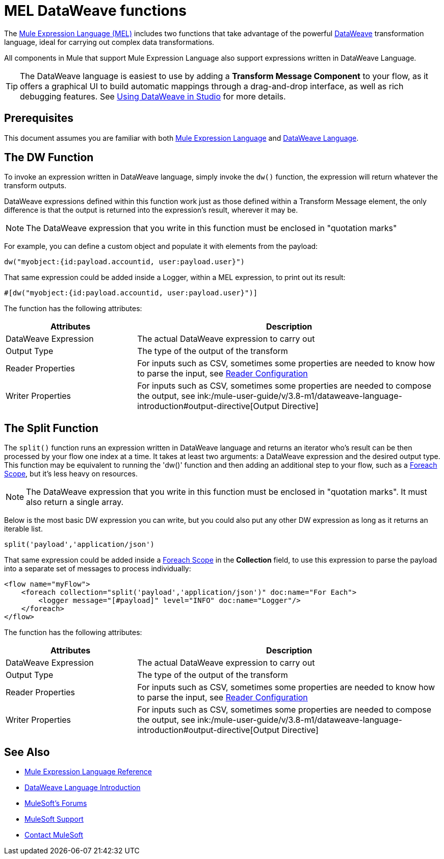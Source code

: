 = MEL DataWeave functions
:keywords: mel, cheat, sheet

The link:/mule-user-guide/v/3.8-m1/mule-expression-language-mel[Mule Expression Language (MEL)] includes two functions that take advantage of the powerful link:/mule-user-guide/v/3.8-m1/dataweave[DataWeave] transformation language, ideal for carrying out complex data transformations.

All components in Mule that support Mule Expression Language also support expressions written in DataWeave Language.

[TIP]
The DataWeave language is easiest to use by adding a *Transform Message Component* to your flow, as it offers a graphical UI to build automatic mappings through a drag-and-drop interface, as well as rich debugging features. See link:/mule-user-guide/v/3.8-m1/using-dataweave-in-studio[Using DataWeave in Studio] for more details.

== Prerequisites

This document assumes you are familiar with both link:/mule-user-guide/v/3.8-m1/mule-expression-language-reference[Mule Expression Language] and link:/mule-user-guide/v/3.8-m1/dataweave-language-introduction[DataWeave Language].

== The DW Function

To invoke an expression written in DataWeave language, simply invoke the `dw()` function, the expression will return whatever the transform outputs.

DataWeave expressions defined within this function work just as those defined within a Transform Message element, the only difference is that the output is returned into the expression's result, wherever it may be.

[NOTE]
The DataWeave expression that you write in this function must be enclosed in "quotation marks"

For example, you can define a custom object and populate it with elements from the payload:

[source,code]
----
dw("myobject:{id:payload.accountid, user:payload.user}")
----

That same expression could be added inside a Logger, within a MEL expression, to print out its result:

[source,code]
----
#[dw("myobject:{id:payload.accountid, user:payload.user}")]
----


The function has the following attributes:

[cols="30a,70a",options="header"]
|===
|Attributes |Description
|DataWeave Expression |The actual DataWeave expression to carry out
|Output Type	| The type of the output of the transform
|Reader Properties	| For inputs such as CSV, sometimes some properties are needed to know how to parse the input, see link:/mule-user-guide/v/3.8-m1/using-dataweave-in-studio#reader-configuration[Reader Configuration]
|Writer Properties	| For inputs such as CSV, sometimes some properties are needed to compose the output, see ink:/mule-user-guide/v/3.8-m1/dataweave-language-introduction#output-directive[Output Directive]

|===





== The Split Function

The `split()` function runs an expression written in DataWeave language and returns an iterator who's result can be then processed by your flow one index at a time. It takes at least two arguments: a DataWeave expression and the desired output type. This function may be equivalent to running the 'dw()' function and then adding an additional step to your flow, such as a link:/mule-user-guide/v/3.8-m1/foreach[Foreach Scope], but it's less heavy on resources.

[NOTE]
The DataWeave expression that you write in this function must be enclosed in "quotation marks". It must also return a single array.

Below is the most basic DW expression you can write, but you could also put any other DW expression as long as it returns an iterable list.

[source,code]
----
split('payload','application/json')
----

That same expression could be added inside a link:/mule-user-guide/v/3.8-m1/foreach[Foreach Scope] in the *Collection* field, to use this expression to parse the payload into a separate set of messages to process individually:

[source,code]
----
<flow name="myFlow">
    <foreach collection="split('payload','application/json')" doc:name="For Each">
        <logger message="[#payload]" level="INFO" doc:name="Logger"/>
    </foreach>
</flow>
----




The function has the following attributes:

[cols="30a,70a",options="header"]
|===
|Attributes |Description
|DataWeave Expression |The actual DataWeave expression to carry out
|Output Type	| The type of the output of the transform
|Reader Properties	| For inputs such as CSV, sometimes some properties are needed to know how to parse the input, see link:/mule-user-guide/v/3.8-m1/using-dataweave-in-studio#reader-configuration[Reader Configuration]
|Writer Properties	| For inputs such as CSV, sometimes some properties are needed to compose the output, see ink:/mule-user-guide/v/3.8-m1/dataweave-language-introduction#output-directive[Output Directive]
|===


== See Also

* link:/mule-user-guide/v/3.8-m1/mule-expression-language-reference[Mule Expression Language Reference]
* link:/mule-user-guide/v/3.8-m1/dataweave-language-introduction[DataWeave Language Introduction]
* link:http://forums.mulesoft.com[MuleSoft's Forums]
* link:https://www.mulesoft.com/support-and-services/mule-esb-support-license-subscription[MuleSoft Support]
* mailto:support@mulesoft.com[Contact MuleSoft]
